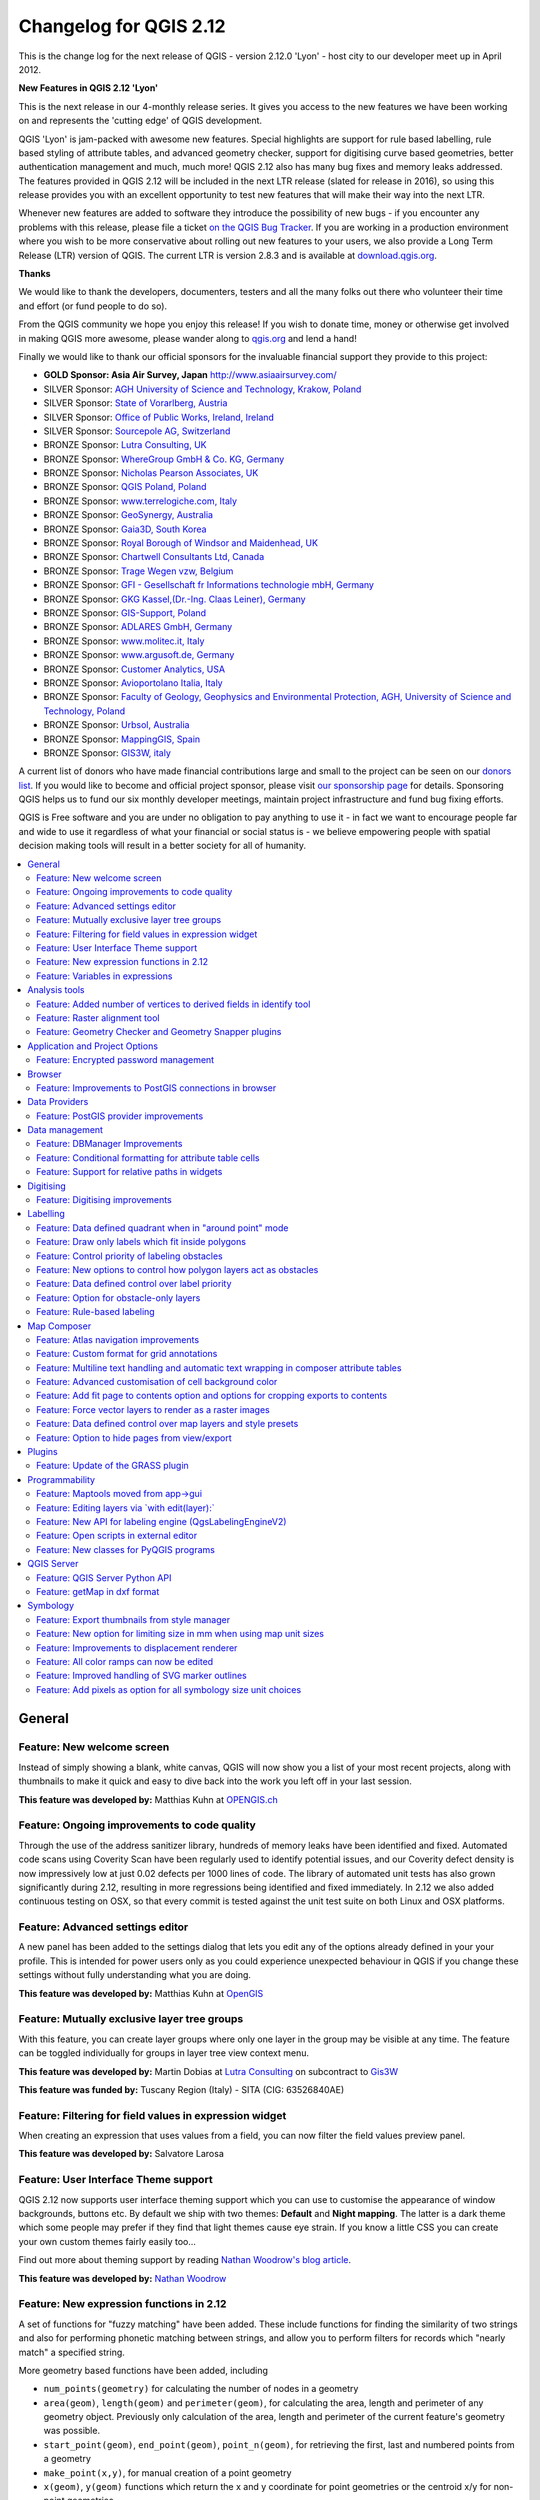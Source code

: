 .. _changelog212:

Changelog for QGIS 2.12
=======================

|image1|


This is the change log for the next release of QGIS - version 2.12.0
'Lyon' - host city to our developer meet up in April 2012.

**New Features in QGIS 2.12 'Lyon'**

This is the next release in our 4-monthly release series. It gives you
access to the new features we have been working on and represents the
'cutting edge' of QGIS development.

QGIS 'Lyon' is jam-packed with awesome new features. Special
highlights are support for rule based labelling, rule based styling of
attribute tables, and advanced geometry checker, support for digitising
curve based geometries, better authentication management and much, much
more! QGIS 2.12 also has many bug fixes and memory leaks addressed. The
features provided in QGIS 2.12 will be included in the next LTR release
(slated for release in 2016), so using this release provides you with an
excellent opportunity to test new features that will make their way into
the next LTR.

Whenever new features are added to software they introduce the
possibility of new bugs - if you encounter any problems with this
release, please file a ticket `on the QGIS Bug
Tracker <http://hub.qgis.org>`__. If you are working in a production
environment where you wish to be more conservative about rolling out new
features to your users, we also provide a Long Term Release (LTR)
version of QGIS. The current LTR is version 2.8.3 and is available at
`download.qgis.org <http://download.qgis.org>`__.

**Thanks**

We would like to thank the developers, documenters, testers and all the
many folks out there who volunteer their time and effort (or fund people
to do so).

From the QGIS community we hope you enjoy this release! If you wish to
donate time, money or otherwise get involved in making QGIS more
awesome, please wander along to `qgis.org <http://qgis.org>`__ and lend
a hand!

Finally we would like to thank our official sponsors for the invaluable
financial support they provide to this project:

-  **GOLD Sponsor: Asia Air Survey, Japan** http://www.asiaairsurvey.com/

-  SILVER Sponsor: `AGH University of Science and Technology, Krakow,
   Poland <http://www.agh.edu.pl/en>`__
-  SILVER Sponsor: `State of Vorarlberg,
   Austria <http://www.vorarlberg.at/>`__
-  SILVER Sponsor: `Office of Public Works, Ireland,
   Ireland <http://www.opw.ie/>`__
-  SILVER Sponsor: `Sourcepole AG,
   Switzerland <http://www.sourcepole.com/>`__
-  BRONZE Sponsor: `Lutra Consulting,
   UK <http://www.lutraconsulting.co.uk/>`__
-  BRONZE Sponsor: `WhereGroup GmbH & Co. KG,
   Germany <http://wheregroup.com/>`__
-  BRONZE Sponsor: `Nicholas Pearson Associates,
   UK <http://www.npaconsult.co.uk/>`__
-  BRONZE Sponsor: `QGIS Poland, Poland <http://qgis-polska.org/>`__
-  BRONZE Sponsor: `www.terrelogiche.com,
   Italy <http://www.terrelogiche.com/>`__
-  BRONZE Sponsor: `GeoSynergy,
   Australia <http://www.geosynergy.com.au/>`__
-  BRONZE Sponsor: `Gaia3D, South Korea <http://www.gaia3d.com/>`__
-  BRONZE Sponsor: `Royal Borough of Windsor and Maidenhead,
   UK <http://www.rbwm.gov.uk/>`__
-  BRONZE Sponsor: `Chartwell Consultants Ltd,
   Canada <http://www.chartwell-consultants.com/>`__
-  BRONZE Sponsor: `Trage Wegen vzw,
   Belgium <http://www.tragewegen.be/>`__
-  BRONZE Sponsor: `GFI - Gesellschaft fr Informations technologie mbH,
   Germany <http://www.gfi-gis.de/>`__
-  BRONZE Sponsor: `GKG Kassel,(Dr.-Ing. Claas Leiner),
   Germany <http://www.eschenlaub.de/>`__
-  BRONZE Sponsor: `GIS-Support, Poland <http://www.gis-support.com/>`__
-  BRONZE Sponsor: `ADLARES GmbH, Germany <http://www.adlares.com/>`__
-  BRONZE Sponsor: `www.molitec.it, Italy <http://www.molitec.it/>`__
-  BRONZE Sponsor: `www.argusoft.de, Germany <http://www.argusoft.de>`__
-  BRONZE Sponsor: `Customer Analytics,
   USA <http://www.customeranalytics.com/>`__
-  BRONZE Sponsor: `Avioportolano Italia,
   Italy <http://www.avioportolano.it/>`__
-  BRONZE Sponsor: `Faculty of Geology, Geophysics and Environmental
   Protection, AGH, University of Science and Technology,
   Poland <http://www.wggios.agh.edu.pl/en>`__
-  BRONZE Sponsor: `Urbsol, Australia <http://www.urbsol.com.au/>`__
-  BRONZE Sponsor: `MappingGIS, Spain <http://www.mappinggis.com/>`__
-  BRONZE Sponsor: `GIS3W, italy <http://www.gis3w.it/>`__

A current list of donors who have made financial contributions large
and small to the project can be seen on our `donors
list <http://qgis.org/en/site/about/sponsorship.html#list-of-donors>`__.
If you would like to become and official project sponsor, please visit
`our sponsorship
page <http://qgis.org/en/site/about/sponsorship.html#sponsorship>`__ for
details. Sponsoring QGIS helps us to fund our six monthly developer
meetings, maintain project infrastructure and fund bug fixing efforts.

QGIS is Free software and you are under no obligation to pay anything to
use it - in fact we want to encourage people far and wide to use it
regardless of what your financial or social status is - we believe
empowering people with spatial decision making tools will result in a
better society for all of humanity.

.. contents::
   :local:

General
-------

Feature: New welcome screen
~~~~~~~~~~~~~~~~~~~~~~~~~~~

Instead of simply showing a blank, white canvas, QGIS will now show you
a list of your most recent projects, along with thumbnails to make it
quick and easy to dive back into the work you left off in your last
session.

**This feature was developed by:** Matthias Kuhn at `OPENGIS.ch <http://www.opengis.ch>`__

|image11|

Feature: Ongoing improvements to code quality
~~~~~~~~~~~~~~~~~~~~~~~~~~~~~~~~~~~~~~~~~~~~~

Through the use of the address sanitizer library, hundreds of memory
leaks have been identified and fixed. Automated code scans using
Coverity Scan have been regularly used to identify potential issues, and
our Coverity defect density is now impressively low at just 0.02 defects
per 1000 lines of code. The library of automated unit tests has also
grown significantly during 2.12, resulting in more regressions being
identified and fixed immediately. In 2.12 we also added continuous
testing on OSX, so that every commit is tested against the unit test
suite on both Linux and OSX platforms.

|image12|

Feature: Advanced settings editor
~~~~~~~~~~~~~~~~~~~~~~~~~~~~~~~~~

A new panel has been added to the settings dialog that lets you edit any
of the options already defined in your your profile. This is intended
for power users only as you could experience unexpected behaviour in
QGIS if you change these settings without fully understanding what you
are doing.

**This feature was developed by:** Matthias Kuhn at `OpenGIS <http://www.opengis.ch/>`__

|image13|

Feature: Mutually exclusive layer tree groups
~~~~~~~~~~~~~~~~~~~~~~~~~~~~~~~~~~~~~~~~~~~~~

With this feature, you can create layer groups where only one layer in
the group may be visible at any time. The feature can be toggled
individually for groups in layer tree view context menu.

**This feature was developed by:** Martin Dobias at `Lutra Consulting <http://www.lutraconsulting.co.uk/>`__ on subcontract to `Gis3W <http://www.gis3w.it/>`__

**This feature was funded by:** Tuscany Region (Italy) - SITA (CIG: 63526840AE)

|image14|

Feature: Filtering for field values in expression widget
~~~~~~~~~~~~~~~~~~~~~~~~~~~~~~~~~~~~~~~~~~~~~~~~~~~~~~~~

When creating an expression that uses values from a field, you can now
filter the field values preview panel.

**This feature was developed by:** Salvatore Larosa

|image15|

Feature: User Interface Theme support
~~~~~~~~~~~~~~~~~~~~~~~~~~~~~~~~~~~~~

QGIS 2.12 now supports user interface theming support which you can use
to customise the appearance of window backgrounds, buttons etc. By
default we ship with two themes: **Default** and **Night mapping**. The
latter is a dark theme which some people may prefer if they find that
light themes cause eye strain. If you know a little CSS you can create
your own custom themes fairly easily too...

Find out more about theming support by reading `Nathan Woodrow's blog article <http://nathanw.net/2015/08/29/ui-theme-support-now-core-in-qgis/>`__.

**This feature was developed by:** `Nathan
Woodrow <http://nathanw.net/>`__

|image16|

Feature: New expression functions in 2.12
~~~~~~~~~~~~~~~~~~~~~~~~~~~~~~~~~~~~~~~~~

A set of functions for "fuzzy matching" have been added. These include
functions for finding the similarity of two strings and also for
performing phonetic matching between strings, and allow you to perform
filters for records which "nearly match" a specified string.

More geometry based functions have been added, including

-  ``num_points(geometry)`` for calculating the number of nodes in a
   geometry
-  ``area(geom)``, ``length(geom)`` and ``perimeter(geom)``, for
   calculating the area, length and perimeter of any geometry object.
   Previously only calculation of the area, length and perimeter of the
   current feature's geometry was possible.
-  ``start_point(geom)``, ``end_point(geom)``, ``point_n(geom)``, for
   retrieving the first, last and numbered points from a geometry
-  ``make_point(x,y)``, for manual creation of a point geometry
-  ``x(geom)``, ``y(geom)`` functions which return the x and y
   coordinate for point geometries or the centroid x/y for non-point
   geometries

A new ``project_color`` function has been added, which allows you to
retrieve a color from the project's color scheme by name. This lets you
create 'linked colors', where the color of symbol or labeling components
can be bound to a color in the project's color scheme. Update the color
in the scheme, and all the linked colors will be automatically refreshed
to match!

Additionally, some very useful expressions have been ported from the
expressions+ plugin, including:

-  ``color_part``: allows retreival of a specific color component (eg
   red, hue, alpha) from a color
-  ``set_color_part``: allows a specific color component to be
   overridden, eg alter the alpha value (opacity) of a color
-  ``day_of_week``: returns the day of week as a number from a date

Additionally, the context help for expression functions has been
improved for better readability.

|image17|

Feature: Variables in expressions
~~~~~~~~~~~~~~~~~~~~~~~~~~~~~~~~~

You can now define custom variables for use in expressions. Variables
can be defined at the application global level, project level, layer
level and composition level. Just like CSS cascading rules, variables
can be overwritten - eg, a project level variable will overwrite any
application level variables set. You can use these variables to build
text strings or other custom expressions. For example in composer
creating a label with this content:

``This map was made using QGIS [% @qgis_version %].``
``The project file for this map is:  [% @project_path %]``

Will render the label like this:

``This map was made using QGIS 2.12.``
``The project file for this map is:  /gis/qgis-user-conference-2015.qgs``

You can manage global variables from the ``Settings -> Options`` menu,
and project level variables from ``Project properties`` (including
adding your own custom variables).

**This feature was developed by:** `Nyall Dawson <http://nyalldawson.net/>`__

|image18|


Analysis tools
--------------

Feature: Added number of vertices to derived fields in identify tool
~~~~~~~~~~~~~~~~~~~~~~~~~~~~~~~~~~~~~~~~~~~~~~~~~~~~~~~~~~~~~~~~~~~~

Using the identify tool on a line feature will now show the number of
vertices in the feature as an additional derived attribute.

Feature: Raster alignment tool
~~~~~~~~~~~~~~~~~~~~~~~~~~~~~~

This new tool in qgis\_analysis library is able to take several rasters
as input and:

-  reproject to the same CRS
-  resample to the same cell size and offset in the grid
-  clip to a region of interest
-  rescale values when required

**This feature was developed by:** Martin Dobias at `Lutra Consulting <http://www.lutraconsulting.co.uk/>`__ on subcontract to `Kartoza <http://kartoza.com/>`__

**This feature was funded by:** `DFAT <http://dfat.gov.au>`__ for the `InaSAFE project <http://inasafe.org/>`__

|image2|

Feature: Geometry Checker and Geometry Snapper plugins
~~~~~~~~~~~~~~~~~~~~~~~~~~~~~~~~~~~~~~~~~~~~~~~~~~~~~~

Two new plugins (which you need to manually enable in the plugin
manager) are available for validating and correcting geometries. The
**Geometry Checker** plugin (pictured right) will check and correct your
vector dataset for a number of different types of systematic errors and
attempt to resolve them for you. After resolving an error, the error
list is automatically updated so that if, for example, fixing one error
also resolves other errors, all the errors are removed from the issue
list.

With the **Geometry Snapper** tool you can align the edges and vertices
of one vector layer to the edges and vertices of a second layer using a
user defined tolerance.

**This feature was developed by:** Sandro Mani at `Sourcepole
AG <http://www.sourcepole.ch/>`__

**This feature was funded by:** `Canton of
Solothurn <http://www.sogis.so.ch/>`__

|image3|

Application and Project Options
-------------------------------

Feature: Encrypted password management
~~~~~~~~~~~~~~~~~~~~~~~~~~~~~~~~~~~~~~

QGIS 2.12 introduces a new authentication system (see `PR 2330, QEP
14 <https://github.com/dakcarto/QGIS-Enhancement-Proposals/blob/auth-system/qep-14-authentication-system.rst>`__.
Here's what is included:

-  Master-password-encrypted authentication configurations stored in an
   SQLite database
-  Authentication method plugin architecture (like data providers)
-  Basic auth method plugin
-  Basic plugin integrated with PostGIS and OWS provider connections
-  Inline with current username/password setup (still fully functional)
-  SSL server connection configurations (save exceptions or custom
   configs for SSL connection errors)

PKI authentication related:

-  Import extra Certificate Authorities, intermediate cert issuers and
   personal identity bundles
-  Manage certificate components like in Firefox
-  Authentication method plugins for PEM and PKCS#12 bundles on disk,
   and for stored personal identities
-  Integrated with OWS provider connections (PostGIS and other databases
   will take a bit more work)

For shared project scenarios, including a network drive setup, you can
edit the authentication configuration (authcfg) ID to something that is
shared across users.

Since the authcfg ID is embedded in the project file, each user just
needs to make an auth config that has their specific credentials for
that resource, then edit the ID (upon creation of config or after) to
the same ID in the project file. Then, when the resource loads, the same
configuration will be queried on everyone's QGIS, just with their
respective credentials for the authentication method used.

For the Handle Bad Layers dialog, users can Add/Edit/Remove auth configs
within the dialog and have the data source URI updated to match. So, in
the scenario of a shared project, the user could immediately add an
appropriate new auth config (and see exactly what shared authcfg ID
should be used) upon project loading .

Currently, the master password auto-set can be set via Python, or by way
of a custom C++ plugin, on launch setups using a call to
``QgsAuthManager::instance()->setMasterPassword( "mypassword", true )``,
or by QGIS\_AUTH\_PASSWORD\_FILE environment variable to set the path to
a file with the master password.

**Note:** for Server, you can also use QGIS\_AUTH\_DB\_DIR\_PATH to set
the path to a qgis-auth.db directory and QGIS\_AUTH\_PASSWORD\_FILE to
set the path to a file with the master password on the server.

PKI example docs:
https://github.com/dakcarto/QGIS-Enhancement-Proposals/blob/auth-system/extras/auth-system/pkiuser.rst

**This feature was developed by:** Larry Shaffer

**This feature was funded by:** `Boundless Spatial, Inc. <http://boundlessgeo.com/>`__

|image4|

Browser
-------

Feature: Improvements to PostGIS connections in browser
~~~~~~~~~~~~~~~~~~~~~~~~~~~~~~~~~~~~~~~~~~~~~~~~~~~~~~~

The QGIS browser now supports additional functionality for PostGIS
connections, including the ability to **create, rename and delete
schemas**, **support for renaming and truncating layers** and to **copy
tables from one schema to an other**.

**This feature was developed by:** `Nyall Dawson <http://nyalldawson.net/>`__

**Table copying by:** Jürgen Fischer at `norBIT GmbH <http://www.norbit.de/>`__

|image5|

Data Providers
--------------

Feature: PostGIS provider improvements
~~~~~~~~~~~~~~~~~~~~~~~~~~~~~~~~~~~~~~

The following improvements were made to the PostGIS provider:

-  performance improvements for rule based renderer for PostGIS layers
-  added support for compound keys on views

**Compound keys developed by:** Jürgen Fischer at `norBIT GmbH <http://www.norbit.de/>`__

|image6|

Data management
---------------

Feature: DBManager Improvements
~~~~~~~~~~~~~~~~~~~~~~~~~~~~~~~

There have been a number of improvements to the DB Manger tool:

-  In the DB Manager you can now export your data to any OGR supported
   data format instead of the Shapefile only that was available in the
   previous version.
-  Oracle Spatial is now supported in the DBManager
-  When importing data into a table you can use the new **import only
   selected features** option to restrict what will be imported.
-  New query windows are now created as tabs to reduce the number of
   dialogs

|image7|

Feature: Conditional formatting for attribute table cells
~~~~~~~~~~~~~~~~~~~~~~~~~~~~~~~~~~~~~~~~~~~~~~~~~~~~~~~~~

This is a major improvement to QGIS's attribute table rendering support.
You can now style table cells according to rules. For example you can
colour all cells with a population of less than 50 000 in red. The
option is enabled via a new icon on the table toolbar at the top right
of the attribute table window. You can read more about this feature on
`Nathan Woodrow's blog
article <http://nathanw.net/2015/08/20/mixing-a-bit-of-excel-into-qgis-conditional-formatted-table-cells/>`__.

**This feature was developed by:** `Nathan
Woodrow <http://nathanw.net/>`__

|image8|

Feature: Support for relative paths in widgets
~~~~~~~~~~~~~~~~~~~~~~~~~~~~~~~~~~~~~~~~~~~~~~

For the following edit widget types:

-  File Name
-  Photo
-  Web View

If the path which is selected with the file browser is located in the
same directory as the .qgs project file or below, paths are converted to
relative paths. This increases portability of a QGIS project with
multimedia information attached.

**This feature was developed by:** Matthias Kuhn at `OpenGIS <http://www.opengis.ch/>`__

**This feature was funded by:** `Alta ehf <http://www.alta.is/>`__

|image9|

Digitising
----------

Feature: Digitising improvements
~~~~~~~~~~~~~~~~~~~~~~~~~~~~~~~~

In QGIS 2.10 we mentioned that there is a new geometry architecture for
QGIS but that not all features were supported in the digitising tools.
With QGIS 2.12 we now have editing support for the **creation of curves
/ 'circular strings\`**. Note again that you need to be using a data
provider (e.g. PostGIS, GML or WFS) that supports curves. These
improvements to the digitising tools were also added in QGIS 2.12:

-  tool to add circular strings with two points and radius
-  tool to add circular strings with start point, curve point and end
   point
-  allow escape to cancel drawing new features
-  display a node table when editing using node tool, allowing you to
   manually enter the exact x and y coordinates for nodes, as well as
   the z and m values (depending on layer type)

Additionally, more of the geometry editing and modification tools were
updated to work correctly with layers containing z or m dimensions.

**This feature was developed by:** Marco Hugentobler at `Sourcepole AG <http://www.sourcepole.ch/>`__

**This feature was funded by:** `Canton of Solothurn <http://www.sogis.so.ch/>`__

|image10|

Labelling
---------

Feature: Data defined quadrant when in "around point" mode
~~~~~~~~~~~~~~~~~~~~~~~~~~~~~~~~~~~~~~~~~~~~~~~~~~~~~~~~~~

Its now possible to specify a data defined quadrant when a point label
is set to the Around Point placement mode. This allows you to manually
override the quadrant placement for a specific label while allowing the
remaining labels to fall back to automatic placement.

See `this
article <http://nyalldawson.net/2015/07/recent-labelling-improvements-in-qgis-master/>`__
for more details.

**This feature was developed by:** `Nyall Dawson <http://nyalldawson.net/>`__

|image19|

Feature: Draw only labels which fit inside polygons
~~~~~~~~~~~~~~~~~~~~~~~~~~~~~~~~~~~~~~~~~~~~~~~~~~~

An option has been added to polygon layers to only draw labels which fit
completely within polygon features.

**This feature was developed by:** `Nyall Dawson <http://nyalldawson.net/>`__

|image20|

Feature: Control priority of labeling obstacles
~~~~~~~~~~~~~~~~~~~~~~~~~~~~~~~~~~~~~~~~~~~~~~~

In 2.12 it's now possible to specify the priority for labeling
obstacles. This allows you to make labels prefer to overlap features
from certain layers rather than others. The priority can also be data
defined so that certain features are more likely to be covered than
others. You can also use data defined expressions or fields to control
whether a specific feature in layer will act as an obstacle for labels.

**This feature was developed by:** `Nyall Dawson <http://nyalldawson.net/>`__

|image21|

Feature: New options to control how polygon layers act as obstacles
~~~~~~~~~~~~~~~~~~~~~~~~~~~~~~~~~~~~~~~~~~~~~~~~~~~~~~~~~~~~~~~~~~~

New options have been added to control how labels should be placed to
avoid overlapping the features in polygon layers. The options are to
either avoid placing labels over polygon interiors or avoid placing them
over polygon boundaries. Avoiding placing labels over boundaries is
useful for regional boundary layers, where the features cover an entire
area. In this case it's impossible to avoid placing labels within these
features and it looks much better to avoid placing them over the
boundaries between features instead. The result is better cartographic
placement of labels in this situation.

See `this
article <http://nyalldawson.net/2015/07/recent-labelling-improvements-in-qgis-master/>`__
for more details.

**This feature was developed by:** `Nyall Dawson <http://nyalldawson.net/>`__

|image22|

Feature: Data defined control over label priority
~~~~~~~~~~~~~~~~~~~~~~~~~~~~~~~~~~~~~~~~~~~~~~~~~

This often-requested feature allows users to set the priority for
individual labels. In past releases QGIS allowed setting the label
priority for an entire layer, but there was no option to control the
priority of features within a layer. Now, you can use a data defined
expression or field to prioritize labeling certain features over others
within a layer!

See `this
article <http://nyalldawson.net/2015/07/recent-labelling-improvements-in-qgis-master/>`__
for more details

**This feature was developed by:** `Nyall Dawson <http://nyalldawson.net/>`__

|image23|

Feature: Option for obstacle-only layers
~~~~~~~~~~~~~~~~~~~~~~~~~~~~~~~~~~~~~~~~

This allows users to set a layer as just an obstacle for other layer's
labels without rendering any labels of its own. It means that a
non-labelled layer can act as an obstacle for the labels in other
layers, so they will be discouraged from drawing labels over the
features in the obstacle layer, and allows for improved automatic label
placement by preventing overlap of labels and features from other
layers.

In the screenshot you can see that the Streets have the option
"Discourage other labels from covering features in this layer" enabled.
The red labels derived from polygon geometries are thus placed to avoid
intersection with the street axis. You have to enable "Horizontal" or
"Free" on the polygon layer in order to achieve proper results.

Note, that it is also possible to both label a layer, but also act as
obstacle layer, by enabling the checkbox "Discourage labels from
covering features" in the "rendering" tab of the label settings.

See `this
article <http://nyalldawson.net/2015/07/recent-labelling-improvements-in-qgis-master/>`__
for more details.

**This feature was developed by:** `Nyall Dawson <http://nyalldawson.net/>`__

|image24|

Feature: Rule-based labeling
~~~~~~~~~~~~~~~~~~~~~~~~~~~~

Labels on features can now be styled using rules to add even more
control over placement and styling of labels. Just like the rule based
cartographic rendering, label rules can be nested to allow for extremely
flexible styling options. For example you can render labels differently
based on the size of the feature they will be rendered into (as
illustrated in the screenshot).

See
`blogpost <http://www.lutraconsulting.co.uk/blog/2015/10/25/rule-based-labeling/>`__
for more details

**This feature was developed by:** Martin Dobias at `Lutra Consulting <http://www.lutraconsulting.co.uk/>`__ on subcontract to `Gis3W <http://www.gis3w.it/>`__

**This feature was funded by:** Tuscany Region (Italy) - SITA (CIG: 63526840AE)

|image25|

Map Composer
------------

Feature: Atlas navigation improvements
~~~~~~~~~~~~~~~~~~~~~~~~~~~~~~~~~~~~~~

You can now set a field or expression as the "page name" for atlas
compositions. A page number combobox has been added to the atlas
toolbar, which shows both a list of available page numbers and names.
This allows you to jump directly to a specific page within your atlas.

The page name can also be used within symbology and labeling expressions
to allow advanced styling of atlas features based on their page name.

**This feature was developed by:** `Nyall Dawson <http://nyalldawson.net/>`__

|image26|

Feature: Custom format for grid annotations
~~~~~~~~~~~~~~~~~~~~~~~~~~~~~~~~~~~~~~~~~~~

Composer map grid annotations can now be formatted in custom formats,
which are evaluated using the expression engine. Now you utilise
whatever esoteric grid numbering format your maps require!

**This feature was developed by:** `Nyall Dawson <http://nyalldawson.net/>`__

|image27|

Feature: Multiline text handling and automatic text wrapping in composer attribute tables
~~~~~~~~~~~~~~~~~~~~~~~~~~~~~~~~~~~~~~~~~~~~~~~~~~~~~~~~~~~~~~~~~~~~~~~~~~~~~~~~~~~~~~~~~

Composer attribute tables now include full support for multi line
strings. Control over the vertical alignment of text within a cell has
also been added, along with options for wrapping text on certain
characters or automatically calculating text wrapping to fit the size of
columns. To enforce automatic text wrapping with automatic row heights,
set the column width to a fixed size.

**This feature was developed by:** `Nyall Dawson <http://nyalldawson.net/>`__

**This feature was funded by:** `City of Uster <http://gis.uster.ch/>`__

|image28|

Feature: Advanced customisation of cell background color
~~~~~~~~~~~~~~~~~~~~~~~~~~~~~~~~~~~~~~~~~~~~~~~~~~~~~~~~

This change allows users to set differing colors for alternating rows
and columns, first/last row/column and header row within composer
attribute tables.

**This feature was developed by:** `Nyall Dawson <http://nyalldawson.net/>`_

**This feature was funded by:** `Ville de Morges <http://www.morges.ch/>`__

|image29|

Feature: Add fit page to contents option and options for cropping exports to contents
~~~~~~~~~~~~~~~~~~~~~~~~~~~~~~~~~~~~~~~~~~~~~~~~~~~~~~~~~~~~~~~~~~~~~~~~~~~~~~~~~~~~~

A new option has been added in the composition panel to resize a
composition to its contents, with optional extra margins if required.

Composer exports can also be cropped to their contents. If selected,
this option will make the images output by composer include only the
area of the composition with content. There's also an option for margins
to add around the item bounds if required.

If the composition includes a single page, then the output will be sized
to include EVERYTHING on the composition. If it's a multi-page
composition, then each page will be cropped to only include the area of
that page with items.

A new image export options dialog has been added to facilitate this,
which also includes handy shortcuts for overriding the print resolution
or exported image dimensions.

**Sponsored by:** `NIWA <https://www.niwa.co.nz/>`__

**This feature was developed by:** `Nyall Dawson <http://nyalldawson.net/>`__

|image30|

Feature: Force vector layers to render as a raster images
~~~~~~~~~~~~~~~~~~~~~~~~~~~~~~~~~~~~~~~~~~~~~~~~~~~~~~~~~

A new option has been added under the layer properties, rendering tab to
force a vector layer to render as a raster. Extremely detailed layers
(eg polygon layers with a huge number of nodes) can cause composer
exports in PDF/SVG format to be huge as all nodes are included in the
exported file. This can also make the resultant file very slow to work
with or open in external programs. Now, you can force these layers to be
rasterised on a layer-by-layer basis, so that the exported files won't
have to include all the nodes contained in these layers. The end result
is smaller file sizes and PDFs/SVGs which are faster to open.

**This feature was developed by:** `Nyall Dawson <http://nyalldawson.net/>`__

|image31|

Feature: Data defined control over map layers and style presets
~~~~~~~~~~~~~~~~~~~~~~~~~~~~~~~~~~~~~~~~~~~~~~~~~~~~~~~~~~~~~~~

A new data defined control has been added for the map layers and style
presets to show in a composer map. The map layers data defined
expression should result in a \| (pipe) delimited list of layer names
which will be shown in the map, or the style preset data defined
expression should result in the name of an existing style preset.

Using this control over map layers allows for "layer-based" atlases,
where the map layers should change between atlas pages instead of or in
combination with the map extent changing. An example could be an atlas
looping over different administrative units and at the same time looping
over several historic maps or aerial images.

**This feature was developed by:** `Nyall Dawson <http://nyalldawson.net/>`__

**This feature was funded by:** `City of Uster <http://gis.uster.ch/>`__

|image32|

Feature: Option to hide pages from view/export
~~~~~~~~~~~~~~~~~~~~~~~~~~~~~~~~~~~~~~~~~~~~~~

There's now an option to hide the display of pages while editing and
exporting compositions. This option is useful for compositions which
aren't intended for print and are not bound by any preset page sizes.
You can hide the pages, then add and resize items in any way you desire
without the visual distraction of page boundaries!

**Sponsored by:** `NIWA <https://www.niwa.co.nz/>`__

**This feature was developed by:** `Nyall Dawson <http://nyalldawson.net/>`__

Plugins
-------

Feature: Update of the GRASS plugin
~~~~~~~~~~~~~~~~~~~~~~~~~~~~~~~~~~~

The GRASS plugin was updated to enable support for GRASS 7. GRASS layers
can be browsed and loaded from the QGIS browser or browser panel. GRASS
vector data can be edited directly within QGIS. The project contains the
following work packages:

-  Plugin library upgrade and multi version build
-  QGIS browser and browser panel integration
-  Support for mapsets, modules and shell to allow data analysis
-  vector editing

For both GRASS 6 and GRASS 7 users you will find that the integration
between GRASS and QGIS is much more seamless. You can create GRASS
layers directly in the QGIS Browser panel, style GRASS vector layers
using standard QGIS styling tools and use familiar QGIS digitising tools
to create new vector geometries in a GRASS mapset.

See also `QGIS GRASS Plugin Upgrade project page <http://www.gissula.eu/qgis-grass-plugin-crowdfunding/>`__ and `progress report <http://www.gissula.eu/qgis-grass-plugin-crowdfunding/progress.html>`__

**This feature was developed by:** `Radim Blazek <http://www.gissula.eu/>`__

**This feature was funded by:** Crowd funding, see `project page <http://www.gissula.eu/qgis-grass-plugin-crowdfunding/>`__

|image33|

Programmability
---------------

Feature: Maptools moved from app->gui
~~~~~~~~~~~~~~~~~~~~~~~~~~~~~~~~~~~~~

This change allows reuse of map tools from within PyQGIS scripts and
Python plugins.

**This feature was developed by:** Matthias Kuhn at `OpenGIS <http://www.opengis.ch/>`__

**This feature was funded by:** `SIGE <http://www.sige.ch/>`__

Feature: Editing layers via \`with edit(layer):\`
~~~~~~~~~~~~~~~~~~~~~~~~~~~~~~~~~~~~~~~~~~~~~~~~~

Example:

::

     from qgis.core import edit

    with edit(layer):
        f=layer.getFeatures().next()
        f[0]=5
        layer.updateFeature(f)

This will automatically call commitChanges() in the end. If any
exception occurs, it will rollBack() all the changes.

**This feature was developed by:** Matthias Kuhn at `OpenGIS <http://www.opengis.ch/>`__

Feature: New API for labeling engine (QgsLabelingEngineV2)
~~~~~~~~~~~~~~~~~~~~~~~~~~~~~~~~~~~~~~~~~~~~~~~~~~~~~~~~~~

The idea is to make the engine more flexible compared to QgsPalLabeling implementation:

  - abstract dealing with text labels / diagrams from the engine itself
  - allow multiple types of labels per layer
  - support custom label providers (e.g. implemented by plugins)
  - make the labeling engine independent from map rendering engine
  - make it easier to auto-test the labeling engine and its components

See `blogpost <http://www.lutraconsulting.co.uk/blog/2015/10/25/rule-based-labeling/>`__ for more details

**This feature was developed by:** Martin Dobias at `Lutra Consulting <http://www.lutraconsulting.co.uk/>`__ on subcontract to `Gis3W <http://www.gis3w.it/>`__

**This feature was funded by:** Tuscany Region (Italy) - SITA (CIG: 63526840AE)

Feature: Open scripts in external editor
~~~~~~~~~~~~~~~~~~~~~~~~~~~~~~~~~~~~~~~~

Pythonistas rejoice - you can now open your scripts in an external
editor using the new button added to the console.

**This feature was developed by:** `Nathan Woodrow <http://nathanw.net/>`__

|image34|

Feature: New classes for PyQGIS programs
~~~~~~~~~~~~~~~~~~~~~~~~~~~~~~~~~~~~~~~~

A new class QgsStringUtils has been added which allows PyQGIS scripts to
utilise the new fuzzy matching algorithms added in 2.12. These include
functions for finding the Levenshtein edit distance between two strings
and for calculating the soundex phonetic representation of a string.
These algorithms have been highly optimized for performance, so they are
ready for you to start fuzzy matching across millions of strings!

**This feature was developed by:** `Nyall Dawson <http://nyalldawson.net/>`__

QGIS Server
-----------

Feature: QGIS Server Python API
~~~~~~~~~~~~~~~~~~~~~~~~~~~~~~~

QGIS Server is now packed as a library with an initial (but growing) API
and Python bindings. With the new API we have a set of Python tests for
the server main component and for the server plugins. Invoking the
server from Python is now as easy as:

::

    from qgis.server import QgsServer
    headers, body =  QgsServer().handleRequest(my_query_string)

For more information see `this article <http://www.itopen.it/qgis-server-binding-news/>`__

**This work has been developed and funded by**: Alessandro Pasotti at `ItOpen <http://www.itopen.it/>`__

Feature: getMap in dxf format
~~~~~~~~~~~~~~~~~~~~~~~~~~~~~

It is now possible to retrieve the result of a GetMap WMS request in DXF
format. It supports the same features and options as available in QGIS
desktop. With the same limitations.

| Sample URL:
|  ``http://yourserver.org/cgi-bin/qgismapserver.fcgi?``
|  ``map=/path/to/your/projectfile.qgs&``
|  ``SERVICE=WMS&``
|  ``VERSION=1.3.0&``
|  ``REQUEST=GetMAP&``
|  ``FORMAT=application/dxf&``
|  ``FORMAT_OPTIONS=SCALE:500;MODE:SYMBOLLAYERSYMBOLOGY&``
|  ``FILE_NAME=youroutputfilename.dxf&``
|  ``CRS=EPSG:EPSG:21781&``
|  ``BBOX=695558.73070825,244430.77224034,697158.88528251,245722.25976142&``
|  ``WIDTH=1042&``
|  ``HEIGHT=841&``
|  ``LAYERS=yourdxfexportlayers``

See also `QGIS server tutorial <http://hub.qgis.org/projects/quantum-gis/wiki/qgis_server_tutorial#DXF-Export%20for%20the%20available%20options>`__
for all the available options.

In the screenshot you see QGIS Web Client on the left with the DXF
export functionality (utilizing QGIS server) and the same extent viewed
in Autodesk TrueView on the right.

**This feature was developed by:** Marco Hugentobler `Sourcepole AG <http://www.sourcepole.ch/>`__

**This feature was funded by:** `City of Uster <http://gis.uster.ch/>`__

|image35|

Symbology
---------

Feature: Export thumbnails from style manager
~~~~~~~~~~~~~~~~~~~~~~~~~~~~~~~~~~~~~~~~~~~~~

Style manager now allows you to export selected style thumbnails as
either SVG or PNG images.

**This feature was developed by:** `Nathan Woodrow <http://nathanw.net/>`__

|image36|

Feature: New option for limiting size in mm when using map unit sizes
~~~~~~~~~~~~~~~~~~~~~~~~~~~~~~~~~~~~~~~~~~~~~~~~~~~~~~~~~~~~~~~~~~~~~

Previously only the option to limit the scale range of the map unit
sizes was available. Now you can also choose to limit the corresponding
rendered size in mm.

|image37|

Feature: Improvements to displacement renderer
~~~~~~~~~~~~~~~~~~~~~~~~~~~~~~~~~~~~~~~~~~~~~~

-  Allow tolerance in mm/pixels for displacement renderer
-  Allow setting transparency for colors
-  Concentric ring placement mode (allows for more compact display than
   only with rings)

**This feature was developed by:** `Nyall Dawson <http://nyalldawson.net/>`__

|image38|

Feature: All color ramps can now be edited
~~~~~~~~~~~~~~~~~~~~~~~~~~~~~~~~~~~~~~~~~~

In QGIS 2.12 "edit" buttons have been added next to every color ramp
choice. This allows you to easily edit an existing color ramp without
having to create a new ramp and overwrite the existing one.

|image39|

Feature: Improved handling of SVG marker outlines
~~~~~~~~~~~~~~~~~~~~~~~~~~~~~~~~~~~~~~~~~~~~~~~~~

QGIS 2.12 fixes a number of issues regarding the handling of outlines
within SVG marker and SVG fill symbols.

Previous versions of QGIS would render the outlines at a significantly
smaller size than set, and drawing SVGs with outline sizes in map units
was broken.

These issues have been fixed in QGIS 2.12, but as a result you may need
to update your project symbology if you've previously set oversized
outlines for your symbols to overcome these bugs. In the image you see
QGIS 2.12 vs QGIS 2.10 SVG markers in the symbol layer dialogs.

|image40|

Feature: Add pixels as option for all symbology size unit choices
~~~~~~~~~~~~~~~~~~~~~~~~~~~~~~~~~~~~~~~~~~~~~~~~~~~~~~~~~~~~~~~~~

For all size input widgets there is now a third option "pixel", next to
"mm" and "map units". This concerns symbol sizes, stroke widths, dash
sizes, offsets, etc. This may help, if you design for screens and not
for print output.

**This feature was developed by:** `Nyall Dawson <http://nyalldawson.net/>`__

|image41|

.. |image0| image:: images/projects/qgis-icon_2.png
.. |image1| image:: images/projects/3648539707d0789903fdfedac3705584f12fa6ac.png
.. |image2| image:: images/entries/c613bb210ba0e85eb3b479ab79cd895827c22602.png
.. |image3| image:: images/entries/319136e65a51c7a8d76adac7aef89806db170c2e.png
.. |image4| image:: images/entries/d6c9305a8dcaea3a5a6c039dec40d50e0caf23ff.png
.. |image5| image:: images/entries/00820dbcf67c97b61154e7e1f41af0397009b548.png
.. |image6| image:: images/entries/bc56564581d97034137956cd27e945b3d3ceb3df.png
.. |image7| image:: images/entries/daa22cc4517b58f2457d78781d4dbab12663ce9d.png
.. |image8| image:: images/entries/ae9afefda043d31ef7718528d506d98e90e7a1f7.png
.. |image9| image:: images/entries/fcf703990b5cb743ffa5cc7778cb151022ff2d20.png
.. |image10| image:: images/entries/215ead2dd5e43e394d47169a7fd82aa5cc08b6b6.png
.. |image11| image:: images/entries/30f2ab32f4ae0d135a26b6a6ddb6705f0f6dd74a.png
.. |image12| image:: images/entries/774d1839283f357009c64811bd000e2f8ad97c7a.png
.. |image13| image:: images/entries/6d59988bf11726192579915cff18f2b81e3f9c8f.png
.. |image14| image:: images/entries/5c68a4deab4d6058d05d3129fec89c6f9abb8530.png
.. |image15| image:: images/entries/5d41174bdf2a059d41824590520857002a70a056.png
.. |image16| image:: images/entries/2ec302b12a3b0db8e7a66465afccb227bc543a3e.png
.. |image17| image:: images/entries/b56f529af78b2d970f057c2c25ba89b87a85ce85.png
.. |image18| image:: images/entries/19aca1d680543a4013c53ba80406bdd5ebff88c5.png
.. |image19| image:: images/entries/27a58b65cf449505c92cc6c8470a93d1f09893a1.png
.. |image20| image:: images/entries/5c8461abe3aa5483c3243c0f145940b0d5fd1310.png
.. |image21| image:: images/entries/f07a082bd4e62f059788c18a9de353107b8bdc44.png
.. |image22| image:: images/entries/e37943c654080e33219acb5e519970cf748c87bf.png
.. |image23| image:: images/entries/bd185cde38420f50fb540d742d178768d28ac577.png
.. |image24| image:: images/entries/de1eae1359ce92045d51c6fa9bc3f014a3f3ae67.png
.. |image25| image:: images/entries/8846f57f0395e7f6b2543a92a5c55b67e8b19923.png
.. |image26| image:: images/entries/bbf6147ef8be9d209fa188d6c524bce9d13d5ba8.png
.. |image27| image:: images/entries/a6cd03594ca802015ef4a5bf7806cc1ce291214b.png
.. |image28| image:: images/entries/db66b56f79949779ea32126bd22f2f1c9d4b55e6.png
.. |image29| image:: images/entries/68266f6b11599dfa226952455ca150448a5d082a.png
.. |image30| image:: images/entries/38572cf4aa662cc4463c2a29f3d5ca38aa382632.png
.. |image31| image:: images/entries/0127fe10ecae31dbcd133492c93f33b0d569dcba.png
.. |image32| image:: images/entries/a8dc3b35df4020897e39c81bd22a469ab5ea6225.png
.. |image33| image:: images/entries/fb9ac25e9ca6c5e4030167e289435e995f5af8f5.png
.. |image34| image:: images/entries/78acf0058f4306bf408a58df3762dff5986633a7.png
.. |image35| image:: images/entries/beb2e9c00102c67ae703eac097ffba8866379609.png
.. |image36| image:: images/entries/8861a040751804f6c2691ee4d93d410efd6d99ac.png
.. |image37| image:: images/entries/b822235ddb09b4184b926bf2e0acc5c892147d0b.png
.. |image38| image:: images/entries/33b5f15429279a7ec75dd1f6a2e01b1a7df789ca.png
.. |image39| image:: images/entries/6ca1426e6e9bfd5500b08fb2185ae50a77258892.png
.. |image40| image:: images/entries/a678d22393345b4fcc07b5bd023babe383151b46.png
.. |image41| image:: images/entries/cbc683061bcc06764361ab79874f1020ccfe8eb7.png
